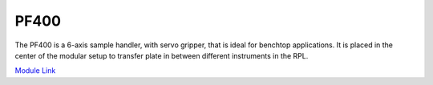 PF400
===================
The PF400 is a 6-axis sample handler, with servo gripper, that is ideal for benchtop applications. It is placed in the center of the modular setup to transfer plate in between different instruments in the RPL.

`Module Link <https://github.com/AD-SDL/pf400_module>`_